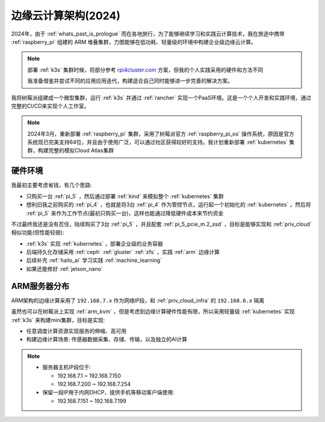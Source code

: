.. _edge_cloud_infra_2024:

======================
边缘云计算架构(2024)
======================

2024年，由于 :ref:`whats_past_is_prologue` 而在各地旅行，为了能够继续学习和实践云计算技术，我在旅途中携带 :ref:`raspberry_pi` 组建的 ARM 堆叠集群，力图能够在低功耗、轻量级的环境中构建企业级边缘云计算。

.. note::

   部署 :ref:`k3s` 集群时候，将部分参考 `rpi4cluster.com <https://rpi4cluster.com/>`_ 方案，但我的个人实践采用的硬件和方法不同

   我准备借鉴并尝试不同的应用应用迭代，构建适合自己同时能够进一步完善的解决方案。

我将树莓派组建成一个微型集群，运行 :ref:`k3s` 并通过 :ref:`rancher` 实现一个PaaS环境。这是一个个人开发和实践环境，通过完整的CI/CD来实现个人工作室。

.. note::

   2024年3月，重新部署 :ref:`raspberry_pi` 集群，采用了树莓派官方 :ref:`raspberry_pi_os` 操作系统，原因是官方系统现已完美支持64位，并且由于使用广泛，可以通过社区获得较好的支持。我计划重新部署 :ref:`kubernetes` 集群，构建完整的模拟Cloud Atlas集群

硬件环境
=========

我最初主要考虑省钱，有几个思路:

- 只购买一台 :ref:`pi_5` ，然后通过部署 :ref:`kind` 来模拟整个 :ref:`kubernetes` 集群
- 想利旧我之前购买的 :ref:`pi_4` ，也就是将3台 :ref:`pi_4` 作为管控节点，运行起一个初始化的 :ref:`kubernetes` ，然后将 :ref:`pi_5` 来作为工作节点(最初只购买一台)，这样也能通过降低硬件成本来节约资金

不过最终我还是没有忍住，陆续购买了3台 :ref:`pi_5` ，并且配套 :ref:`pi_5_pcie_m.2_ssd` ，目标是能够实现和 :ref:`priv_cloud` 相似功能(但性能较弱):

- :ref:`k3s` 实现 :ref:`kubernetes` ，部署企业级的业务容器
- 后端持久化存储采用 :ref:`ceph` :ref:`gluster` :ref:`zfs` ，实践 :ref:`arm` 边缘计算
- 后续补充 :ref:`hailo_ai` 学习实践 :ref:`machine_learning`
- 如果还能修好 :ref:`jetson_nano`

ARM服务器分布
=============

.. csv-table:: ARM边缘计算主机分配
   :file: edge_cloud_infra_2024/hosts.csv
   :widths: 20, 10, 10, 10, 20, 30
   :header-rows: 1

ARM架构的边缘计算采用了 ``192.168.7.x`` 作为网络IP段，和 :ref:`priv_cloud_infra` 的 ``192.168.6.x`` 隔离

虽然也可以在树莓派上实现 :ref:`arm_kvm` ，但是考虑到边缘计算硬件性能有限，所以采用轻量级 :ref:`kubernetes` 实现 :ref:`k3s` 来构建mini集群，目标是实现:

- 任意调度计算资源实现服务的伸缩、高可用
- 构建边缘计算场景: 传感器数据采集、存储、传输，以及独立的AI计算

.. note::

   - 服务器主机IP段位于:

     - 192.168.7.1 ~ 192.168.7.150
     - 192.168.7.200 ~ 192.168.7.254

   - 保留一段IP用于内网DHCP，提供手机等移动客户端使用:

     - 192.168.7.151 ~ 192.168.7.199

